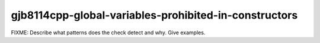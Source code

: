 .. title:: clang-tidy - gjb8114cpp-global-variables-prohibited-in-constructors

gjb8114cpp-global-variables-prohibited-in-constructors
======================================================

FIXME: Describe what patterns does the check detect and why. Give examples.
